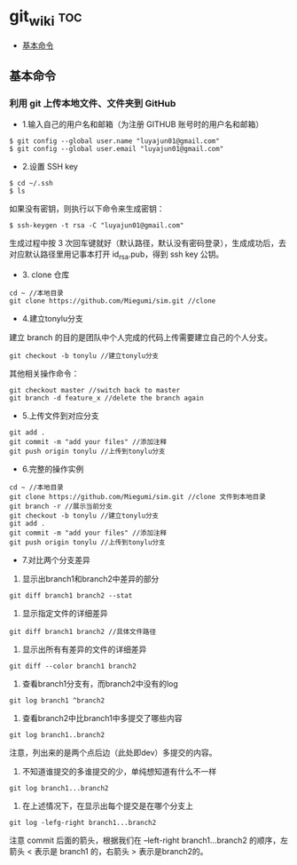 * git_wiki                                                                      :toc:
  - [[#基本命令][基本命令]]

** 基本命令
*** 利用 git 上传本地文件、文件夹到 GitHub

- 1.输入自己的用户名和邮箱（为注册 GITHUB 账号时的用户名和邮箱）

#+begin_src git
$ git config --global user.name "luyajun01@gmail.com"
$ git config --global user.email "luyajun01@gmail.com"
#+end_src

- 2.设置 SSH key
#+begin_src git
$ cd ~/.ssh
$ ls
#+end_src
如果没有密钥，则执行以下命令来生成密钥：

#+begin_src git
$ ssh-keygen -t rsa -C "luyajun01@gmail.com"
#+end_src
生成过程中按 3 次回车键就好（默认路径，默认没有密码登录），生成成功后，去对应默认路径里用记事本打开 id_rsa.pub，得到 ssh key 公钥。

- 3. clone 仓库

#+begin_src git
cd ~ //本地目录
git clone https://github.com/Miegumi/sim.git //clone
#+end_src

- 4.建立tonylu分支

建立 branch 的目的是团队中个人完成的代码上传需要建立自己的个人分支。

#+begin_src git
git checkout -b tonylu //建立tonylu分支
#+end_src

其他相关操作命令：

#+begin_src git
git checkout master //switch back to master
git branch -d feature_x //delete the branch again
#+end_src

- 5.上传文件到对应分支

#+begin_src git
git add .
git commit -m "add your files" //添加注释
git push origin tonylu //上传到tonylu分支
#+end_src

- 6.完整的操作实例

#+begin_src git
cd ~ //本地目录
git clone https://github.com/Miegumi/sim.git //clone 文件到本地目录
git branch -r //展示当前分支
git checkout -b tonylu //建立tonylu分支
git add .
git commit -m "add your files" //添加注释
git push origin tonylu //上传到tonylu分支
#+end_src

- 7.对比两个分支差异

1. 显示出branch1和branch2中差异的部分

#+begin_src git
git diff branch1 branch2 --stat
#+end_src

2. 显示指定文件的详细差异

#+begin_src git
git diff branch1 branch2 //具体文件路径
#+end_src

3. 显示出所有有差异的文件的详细差异

#+begin_src git
git diff --color branch1 branch2
#+end_src

4. 查看branch1分支有，而branch2中没有的log

#+begin_src git
git log branch1 ^branch2
#+end_src

5. 查看branch2中比branch1中多提交了哪些内容

#+begin_src git
git log branch1..branch2
#+end_src

注意，列出来的是两个点后边（此处即dev）多提交的内容。

6. 不知道谁提交的多谁提交的少，单纯想知道有什么不一样

#+begin_src git
git log branch1...branch2
#+end_src

7. 在上述情况下，在显示出每个提交是在哪个分支上

#+begin_src git
git log -lefg-right branch1...branch2
#+end_src

注意 commit 后面的箭头，根据我们在 –left-right branch1…branch2 的顺序，左箭头 < 表示是 branch1 的，右箭头 > 表示是branch2的。
